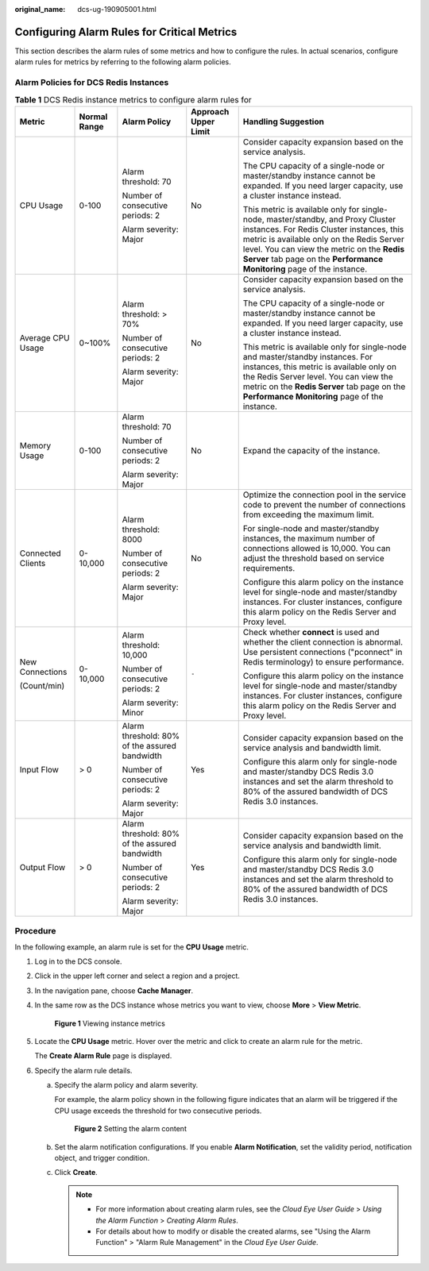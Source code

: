 :original_name: dcs-ug-190905001.html

.. _dcs-ug-190905001:

Configuring Alarm Rules for Critical Metrics
============================================

This section describes the alarm rules of some metrics and how to configure the rules. In actual scenarios, configure alarm rules for metrics by referring to the following alarm policies.

Alarm Policies for DCS Redis Instances
--------------------------------------

.. table:: **Table 1** DCS Redis instance metrics to configure alarm rules for

   +-------------------+--------------+-----------------------------------------------+----------------------+----------------------------------------------------------------------------------------------------------------------------------------------------------------------------------------------------------------------------------------------------------------------------------------------------+
   | Metric            | Normal Range | Alarm Policy                                  | Approach Upper Limit | Handling Suggestion                                                                                                                                                                                                                                                                                |
   +===================+==============+===============================================+======================+====================================================================================================================================================================================================================================================================================================+
   | CPU Usage         | 0-100        | Alarm threshold: 70                           | No                   | Consider capacity expansion based on the service analysis.                                                                                                                                                                                                                                         |
   |                   |              |                                               |                      |                                                                                                                                                                                                                                                                                                    |
   |                   |              | Number of consecutive periods: 2              |                      | The CPU capacity of a single-node or master/standby instance cannot be expanded. If you need larger capacity, use a cluster instance instead.                                                                                                                                                      |
   |                   |              |                                               |                      |                                                                                                                                                                                                                                                                                                    |
   |                   |              | Alarm severity: Major                         |                      | This metric is available only for single-node, master/standby, and Proxy Cluster instances. For Redis Cluster instances, this metric is available only on the Redis Server level. You can view the metric on the **Redis Server** tab page on the **Performance Monitoring** page of the instance. |
   +-------------------+--------------+-----------------------------------------------+----------------------+----------------------------------------------------------------------------------------------------------------------------------------------------------------------------------------------------------------------------------------------------------------------------------------------------+
   | Average CPU Usage | 0~100%       | Alarm threshold: > 70%                        | No                   | Consider capacity expansion based on the service analysis.                                                                                                                                                                                                                                         |
   |                   |              |                                               |                      |                                                                                                                                                                                                                                                                                                    |
   |                   |              | Number of consecutive periods: 2              |                      | The CPU capacity of a single-node or master/standby instance cannot be expanded. If you need larger capacity, use a cluster instance instead.                                                                                                                                                      |
   |                   |              |                                               |                      |                                                                                                                                                                                                                                                                                                    |
   |                   |              | Alarm severity: Major                         |                      | This metric is available only for single-node and master/standby instances. For instances, this metric is available only on the Redis Server level. You can view the metric on the **Redis Server** tab page on the **Performance Monitoring** page of the instance.                               |
   +-------------------+--------------+-----------------------------------------------+----------------------+----------------------------------------------------------------------------------------------------------------------------------------------------------------------------------------------------------------------------------------------------------------------------------------------------+
   | Memory Usage      | 0-100        | Alarm threshold: 70                           | No                   | Expand the capacity of the instance.                                                                                                                                                                                                                                                               |
   |                   |              |                                               |                      |                                                                                                                                                                                                                                                                                                    |
   |                   |              | Number of consecutive periods: 2              |                      |                                                                                                                                                                                                                                                                                                    |
   |                   |              |                                               |                      |                                                                                                                                                                                                                                                                                                    |
   |                   |              | Alarm severity: Major                         |                      |                                                                                                                                                                                                                                                                                                    |
   +-------------------+--------------+-----------------------------------------------+----------------------+----------------------------------------------------------------------------------------------------------------------------------------------------------------------------------------------------------------------------------------------------------------------------------------------------+
   | Connected Clients | 0-10,000     | Alarm threshold: 8000                         | No                   | Optimize the connection pool in the service code to prevent the number of connections from exceeding the maximum limit.                                                                                                                                                                            |
   |                   |              |                                               |                      |                                                                                                                                                                                                                                                                                                    |
   |                   |              | Number of consecutive periods: 2              |                      | For single-node and master/standby instances, the maximum number of connections allowed is 10,000. You can adjust the threshold based on service requirements.                                                                                                                                     |
   |                   |              |                                               |                      |                                                                                                                                                                                                                                                                                                    |
   |                   |              | Alarm severity: Major                         |                      | Configure this alarm policy on the instance level for single-node and master/standby instances. For cluster instances, configure this alarm policy on the Redis Server and Proxy level.                                                                                                            |
   +-------------------+--------------+-----------------------------------------------+----------------------+----------------------------------------------------------------------------------------------------------------------------------------------------------------------------------------------------------------------------------------------------------------------------------------------------+
   | New Connections   | 0-10,000     | Alarm threshold: 10,000                       | ``-``                | Check whether **connect** is used and whether the client connection is abnormal. Use persistent connections ("pconnect" in Redis terminology) to ensure performance.                                                                                                                               |
   |                   |              |                                               |                      |                                                                                                                                                                                                                                                                                                    |
   | (Count/min)       |              | Number of consecutive periods: 2              |                      | Configure this alarm policy on the instance level for single-node and master/standby instances. For cluster instances, configure this alarm policy on the Redis Server and Proxy level.                                                                                                            |
   |                   |              |                                               |                      |                                                                                                                                                                                                                                                                                                    |
   |                   |              | Alarm severity: Minor                         |                      |                                                                                                                                                                                                                                                                                                    |
   +-------------------+--------------+-----------------------------------------------+----------------------+----------------------------------------------------------------------------------------------------------------------------------------------------------------------------------------------------------------------------------------------------------------------------------------------------+
   | Input Flow        | > 0          | Alarm threshold: 80% of the assured bandwidth | Yes                  | Consider capacity expansion based on the service analysis and bandwidth limit.                                                                                                                                                                                                                     |
   |                   |              |                                               |                      |                                                                                                                                                                                                                                                                                                    |
   |                   |              | Number of consecutive periods: 2              |                      | Configure this alarm only for single-node and master/standby DCS Redis 3.0 instances and set the alarm threshold to 80% of the assured bandwidth of DCS Redis 3.0 instances.                                                                                                                       |
   |                   |              |                                               |                      |                                                                                                                                                                                                                                                                                                    |
   |                   |              | Alarm severity: Major                         |                      |                                                                                                                                                                                                                                                                                                    |
   +-------------------+--------------+-----------------------------------------------+----------------------+----------------------------------------------------------------------------------------------------------------------------------------------------------------------------------------------------------------------------------------------------------------------------------------------------+
   | Output Flow       | > 0          | Alarm threshold: 80% of the assured bandwidth | Yes                  | Consider capacity expansion based on the service analysis and bandwidth limit.                                                                                                                                                                                                                     |
   |                   |              |                                               |                      |                                                                                                                                                                                                                                                                                                    |
   |                   |              | Number of consecutive periods: 2              |                      | Configure this alarm only for single-node and master/standby DCS Redis 3.0 instances and set the alarm threshold to 80% of the assured bandwidth of DCS Redis 3.0 instances.                                                                                                                       |
   |                   |              |                                               |                      |                                                                                                                                                                                                                                                                                                    |
   |                   |              | Alarm severity: Major                         |                      |                                                                                                                                                                                                                                                                                                    |
   +-------------------+--------------+-----------------------------------------------+----------------------+----------------------------------------------------------------------------------------------------------------------------------------------------------------------------------------------------------------------------------------------------------------------------------------------------+

.. _dcs-ug-190905001__en-us_topic_0190235954_section1118571110427:

Procedure
---------

In the following example, an alarm rule is set for the **CPU Usage** metric.

#. Log in to the DCS console.

#. Click |image1| in the upper left corner and select a region and a project.

#. In the navigation pane, choose **Cache Manager**.

#. In the same row as the DCS instance whose metrics you want to view, choose **More** > **View Metric**.


   .. figure:: /_static/images/en-us_image_0270432745.png
      :alt: **Figure 1** Viewing instance metrics

      **Figure 1** Viewing instance metrics

#. Locate the **CPU Usage** metric. Hover over the metric and click |image2| to create an alarm rule for the metric.

   The **Create Alarm Rule** page is displayed.

#. Specify the alarm rule details.

   a. Specify the alarm policy and alarm severity.

      For example, the alarm policy shown in the following figure indicates that an alarm will be triggered if the CPU usage exceeds the threshold for two consecutive periods.


      .. figure:: /_static/images/en-us_image_0000001321666164.png
         :alt: **Figure 2** Setting the alarm content

         **Figure 2** Setting the alarm content

   b. Set the alarm notification configurations. If you enable **Alarm Notification**, set the validity period, notification object, and trigger condition.

   c. Click **Create**.

      .. note::

         -  For more information about creating alarm rules, see the *Cloud Eye User Guide* > *Using the Alarm Function* > *Creating Alarm Rules*.
         -  For details about how to modify or disable the created alarms, see "Using the Alarm Function" > "Alarm Rule Management" in the *Cloud Eye User Guide*.

.. |image1| image:: /_static/images/en-us_image_0000001148670664.png
.. |image2| image:: /_static/images/en-us_image_0227732778.png
